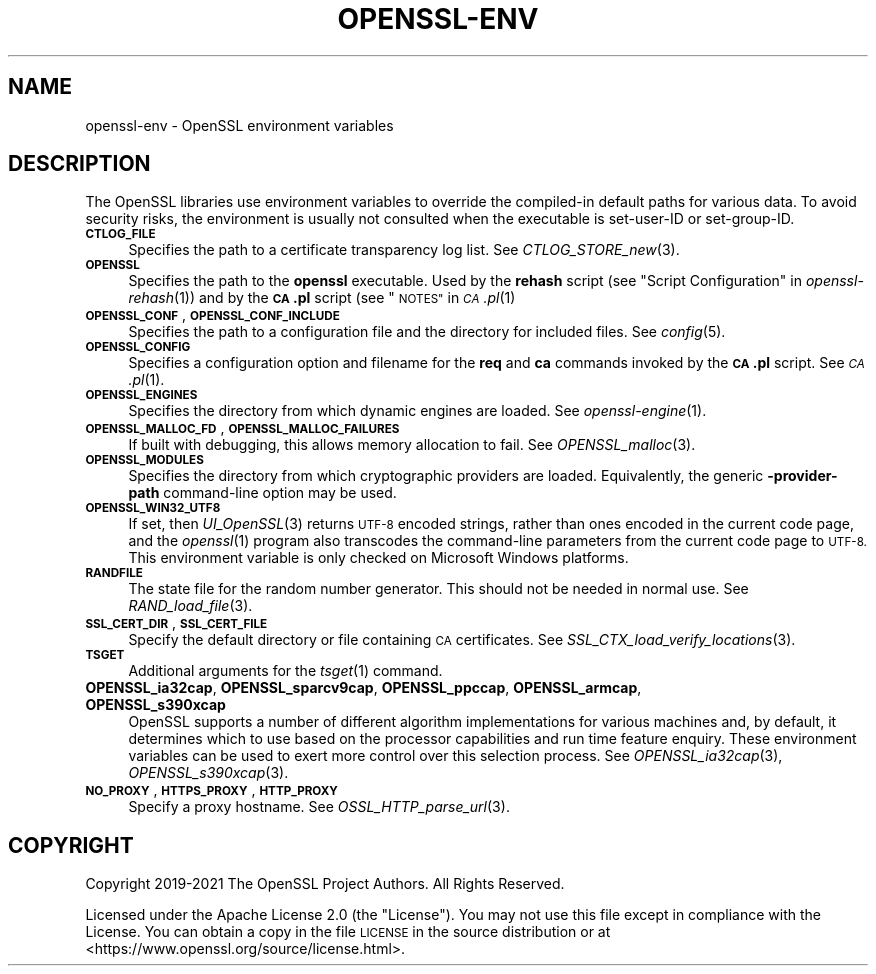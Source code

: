 .\" Automatically generated by Pod::Man 2.27 (Pod::Simple 3.28)
.\"
.\" Standard preamble:
.\" ========================================================================
.de Sp \" Vertical space (when we can't use .PP)
.if t .sp .5v
.if n .sp
..
.de Vb \" Begin verbatim text
.ft CW
.nf
.ne \\$1
..
.de Ve \" End verbatim text
.ft R
.fi
..
.\" Set up some character translations and predefined strings.  \*(-- will
.\" give an unbreakable dash, \*(PI will give pi, \*(L" will give a left
.\" double quote, and \*(R" will give a right double quote.  \*(C+ will
.\" give a nicer C++.  Capital omega is used to do unbreakable dashes and
.\" therefore won't be available.  \*(C` and \*(C' expand to `' in nroff,
.\" nothing in troff, for use with C<>.
.tr \(*W-
.ds C+ C\v'-.1v'\h'-1p'\s-2+\h'-1p'+\s0\v'.1v'\h'-1p'
.ie n \{\
.    ds -- \(*W-
.    ds PI pi
.    if (\n(.H=4u)&(1m=24u) .ds -- \(*W\h'-12u'\(*W\h'-12u'-\" diablo 10 pitch
.    if (\n(.H=4u)&(1m=20u) .ds -- \(*W\h'-12u'\(*W\h'-8u'-\"  diablo 12 pitch
.    ds L" ""
.    ds R" ""
.    ds C` ""
.    ds C' ""
'br\}
.el\{\
.    ds -- \|\(em\|
.    ds PI \(*p
.    ds L" ``
.    ds R" ''
.    ds C`
.    ds C'
'br\}
.\"
.\" Escape single quotes in literal strings from groff's Unicode transform.
.ie \n(.g .ds Aq \(aq
.el       .ds Aq '
.\"
.\" If the F register is turned on, we'll generate index entries on stderr for
.\" titles (.TH), headers (.SH), subsections (.SS), items (.Ip), and index
.\" entries marked with X<> in POD.  Of course, you'll have to process the
.\" output yourself in some meaningful fashion.
.\"
.\" Avoid warning from groff about undefined register 'F'.
.de IX
..
.nr rF 0
.if \n(.g .if rF .nr rF 1
.if (\n(rF:(\n(.g==0)) \{
.    if \nF \{
.        de IX
.        tm Index:\\$1\t\\n%\t"\\$2"
..
.        if !\nF==2 \{
.            nr % 0
.            nr F 2
.        \}
.    \}
.\}
.rr rF
.\"
.\" Accent mark definitions (@(#)ms.acc 1.5 88/02/08 SMI; from UCB 4.2).
.\" Fear.  Run.  Save yourself.  No user-serviceable parts.
.    \" fudge factors for nroff and troff
.if n \{\
.    ds #H 0
.    ds #V .8m
.    ds #F .3m
.    ds #[ \f1
.    ds #] \fP
.\}
.if t \{\
.    ds #H ((1u-(\\\\n(.fu%2u))*.13m)
.    ds #V .6m
.    ds #F 0
.    ds #[ \&
.    ds #] \&
.\}
.    \" simple accents for nroff and troff
.if n \{\
.    ds ' \&
.    ds ` \&
.    ds ^ \&
.    ds , \&
.    ds ~ ~
.    ds /
.\}
.if t \{\
.    ds ' \\k:\h'-(\\n(.wu*8/10-\*(#H)'\'\h"|\\n:u"
.    ds ` \\k:\h'-(\\n(.wu*8/10-\*(#H)'\`\h'|\\n:u'
.    ds ^ \\k:\h'-(\\n(.wu*10/11-\*(#H)'^\h'|\\n:u'
.    ds , \\k:\h'-(\\n(.wu*8/10)',\h'|\\n:u'
.    ds ~ \\k:\h'-(\\n(.wu-\*(#H-.1m)'~\h'|\\n:u'
.    ds / \\k:\h'-(\\n(.wu*8/10-\*(#H)'\z\(sl\h'|\\n:u'
.\}
.    \" troff and (daisy-wheel) nroff accents
.ds : \\k:\h'-(\\n(.wu*8/10-\*(#H+.1m+\*(#F)'\v'-\*(#V'\z.\h'.2m+\*(#F'.\h'|\\n:u'\v'\*(#V'
.ds 8 \h'\*(#H'\(*b\h'-\*(#H'
.ds o \\k:\h'-(\\n(.wu+\w'\(de'u-\*(#H)/2u'\v'-.3n'\*(#[\z\(de\v'.3n'\h'|\\n:u'\*(#]
.ds d- \h'\*(#H'\(pd\h'-\w'~'u'\v'-.25m'\f2\(hy\fP\v'.25m'\h'-\*(#H'
.ds D- D\\k:\h'-\w'D'u'\v'-.11m'\z\(hy\v'.11m'\h'|\\n:u'
.ds th \*(#[\v'.3m'\s+1I\s-1\v'-.3m'\h'-(\w'I'u*2/3)'\s-1o\s+1\*(#]
.ds Th \*(#[\s+2I\s-2\h'-\w'I'u*3/5'\v'-.3m'o\v'.3m'\*(#]
.ds ae a\h'-(\w'a'u*4/10)'e
.ds Ae A\h'-(\w'A'u*4/10)'E
.    \" corrections for vroff
.if v .ds ~ \\k:\h'-(\\n(.wu*9/10-\*(#H)'\s-2\u~\d\s+2\h'|\\n:u'
.if v .ds ^ \\k:\h'-(\\n(.wu*10/11-\*(#H)'\v'-.4m'^\v'.4m'\h'|\\n:u'
.    \" for low resolution devices (crt and lpr)
.if \n(.H>23 .if \n(.V>19 \
\{\
.    ds : e
.    ds 8 ss
.    ds o a
.    ds d- d\h'-1'\(ga
.    ds D- D\h'-1'\(hy
.    ds th \o'bp'
.    ds Th \o'LP'
.    ds ae ae
.    ds Ae AE
.\}
.rm #[ #] #H #V #F C
.\" ========================================================================
.\"
.IX Title "OPENSSL-ENV 7ossl"
.TH OPENSSL-ENV 7ossl "2021-12-15" "3.0.1" "OpenSSL"
.\" For nroff, turn off justification.  Always turn off hyphenation; it makes
.\" way too many mistakes in technical documents.
.if n .ad l
.nh
.SH "NAME"
openssl\-env \- OpenSSL environment variables
.SH "DESCRIPTION"
.IX Header "DESCRIPTION"
The OpenSSL libraries use environment variables to override the
compiled-in default paths for various data.
To avoid security risks, the environment is usually not consulted when
the executable is set-user-ID or set-group-ID.
.IP "\fB\s-1CTLOG_FILE\s0\fR" 4
.IX Item "CTLOG_FILE"
Specifies the path to a certificate transparency log list.
See \fICTLOG_STORE_new\fR\|(3).
.IP "\fB\s-1OPENSSL\s0\fR" 4
.IX Item "OPENSSL"
Specifies the path to the \fBopenssl\fR executable. Used by
the \fBrehash\fR script (see \*(L"Script Configuration\*(R" in \fIopenssl\-rehash\fR\|(1))
and by the \fB\s-1CA\s0.pl\fR script (see \*(L"\s-1NOTES\*(R"\s0 in \s-1\fICA\s0.pl\fR\|(1)
.IP "\fB\s-1OPENSSL_CONF\s0\fR, \fB\s-1OPENSSL_CONF_INCLUDE\s0\fR" 4
.IX Item "OPENSSL_CONF, OPENSSL_CONF_INCLUDE"
Specifies the path to a configuration file and the directory for
included files.
See \fIconfig\fR\|(5).
.IP "\fB\s-1OPENSSL_CONFIG\s0\fR" 4
.IX Item "OPENSSL_CONFIG"
Specifies a configuration option and filename for the \fBreq\fR and \fBca\fR
commands invoked by the \fB\s-1CA\s0.pl\fR script.
See \s-1\fICA\s0.pl\fR\|(1).
.IP "\fB\s-1OPENSSL_ENGINES\s0\fR" 4
.IX Item "OPENSSL_ENGINES"
Specifies the directory from which dynamic engines are loaded.
See \fIopenssl\-engine\fR\|(1).
.IP "\fB\s-1OPENSSL_MALLOC_FD\s0\fR, \fB\s-1OPENSSL_MALLOC_FAILURES\s0\fR" 4
.IX Item "OPENSSL_MALLOC_FD, OPENSSL_MALLOC_FAILURES"
If built with debugging, this allows memory allocation to fail.
See \fIOPENSSL_malloc\fR\|(3).
.IP "\fB\s-1OPENSSL_MODULES\s0\fR" 4
.IX Item "OPENSSL_MODULES"
Specifies the directory from which cryptographic providers are loaded.
Equivalently, the generic \fB\-provider\-path\fR command-line option may be used.
.IP "\fB\s-1OPENSSL_WIN32_UTF8\s0\fR" 4
.IX Item "OPENSSL_WIN32_UTF8"
If set, then \fIUI_OpenSSL\fR\|(3) returns \s-1UTF\-8\s0 encoded strings, rather than
ones encoded in the current code page, and
the \fIopenssl\fR\|(1) program also transcodes the command-line parameters
from the current code page to \s-1UTF\-8.\s0
This environment variable is only checked on Microsoft Windows platforms.
.IP "\fB\s-1RANDFILE\s0\fR" 4
.IX Item "RANDFILE"
The state file for the random number generator.
This should not be needed in normal use.
See \fIRAND_load_file\fR\|(3).
.IP "\fB\s-1SSL_CERT_DIR\s0\fR, \fB\s-1SSL_CERT_FILE\s0\fR" 4
.IX Item "SSL_CERT_DIR, SSL_CERT_FILE"
Specify the default directory or file containing \s-1CA\s0 certificates.
See \fISSL_CTX_load_verify_locations\fR\|(3).
.IP "\fB\s-1TSGET\s0\fR" 4
.IX Item "TSGET"
Additional arguments for the \fItsget\fR\|(1) command.
.IP "\fBOPENSSL_ia32cap\fR, \fBOPENSSL_sparcv9cap\fR, \fBOPENSSL_ppccap\fR, \fBOPENSSL_armcap\fR, \fBOPENSSL_s390xcap\fR" 4
.IX Item "OPENSSL_ia32cap, OPENSSL_sparcv9cap, OPENSSL_ppccap, OPENSSL_armcap, OPENSSL_s390xcap"
OpenSSL supports a number of different algorithm implementations for
various machines and, by default, it determines which to use based on the
processor capabilities and run time feature enquiry.  These environment
variables can be used to exert more control over this selection process.
See \fIOPENSSL_ia32cap\fR\|(3), \fIOPENSSL_s390xcap\fR\|(3).
.IP "\fB\s-1NO_PROXY\s0\fR, \fB\s-1HTTPS_PROXY\s0\fR, \fB\s-1HTTP_PROXY\s0\fR" 4
.IX Item "NO_PROXY, HTTPS_PROXY, HTTP_PROXY"
Specify a proxy hostname.
See \fIOSSL_HTTP_parse_url\fR\|(3).
.SH "COPYRIGHT"
.IX Header "COPYRIGHT"
Copyright 2019\-2021 The OpenSSL Project Authors. All Rights Reserved.
.PP
Licensed under the Apache License 2.0 (the \*(L"License\*(R").  You may not use
this file except in compliance with the License.  You can obtain a copy
in the file \s-1LICENSE\s0 in the source distribution or at
<https://www.openssl.org/source/license.html>.
